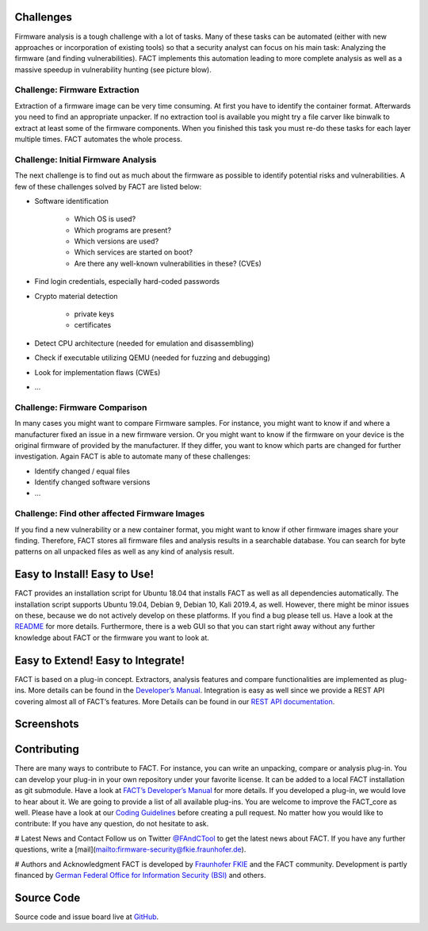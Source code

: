 Challenges
==========

Firmware analysis is a tough challenge with a lot of tasks.
Many of these tasks can be automated (either with new approaches or incorporation of existing tools) so that a security analyst can focus on his main task: Analyzing the firmware (and finding vulnerabilities).
FACT implements this automation leading to more complete analysis as well as a massive speedup in vulnerability hunting (see picture blow).

.. image:: ../docs/images/FACT_Vulnerability_Hunting.png
   :width: 100%
   :alt: FACT analysis speedup


Challenge: Firmware Extraction
-----------------------------------------------

Extraction of a firmware image can be very time consuming.
At first you have to identify the container format.
Afterwards you need to find an appropriate unpacker.
If no extraction tool is available you might try a file carver like binwalk to extract at least some of the firmware components.
When you finished this task you must re-do these tasks for each layer multiple times.
FACT automates the whole process.


Challenge: Initial Firmware Analysis
-----------------------------------------------

The next challenge is to find out as much about the firmware as possible to identify potential risks and vulnerabilities. A few of these challenges solved by FACT are listed below:

* Software identification

   * Which OS is used?
   * Which programs are present?
   * Which versions are used?
   * Which services are started on boot?
   * Are there any well-known vulnerabilities in these? (CVEs)

* Find login credentials, especially hard-coded passwords
* Crypto material detection

   * private keys
   * certificates

* Detect CPU architecture (needed for emulation and disassembling)
* Check if executable utilizing QEMU (needed for fuzzing and debugging)
* Look for implementation flaws (CWEs)
* ...


Challenge: Firmware Comparison
-----------------------------------------------

In many cases you might want to compare Firmware samples.
For instance, you might want to know if and where a manufacturer fixed an issue in a new firmware version.
Or you might want to know if the firmware on your device is the original firmware of provided by the manufacturer.
If they differ, you want to know which parts are changed for further investigation.
Again FACT is able to automate many of these challenges:

* Identify changed / equal files
* Identify changed software versions
* …


Challenge: Find other affected Firmware Images
-----------------------------------------------

If you find a new vulnerability or a new container format, you might want to know if other firmware images share your finding.
Therefore, FACT stores all firmware files and analysis results in a searchable database.
You can search for byte patterns on all unpacked files as well as any kind of analysis result.


Easy to Install! Easy to Use!
==================================

FACT provides an installation script for Ubuntu 18.04 that installs FACT as well as all dependencies automatically.
The installation script supports Ubuntu 19.04, Debian 9, Debian 10, Kali 2019.4, as well.
However, there might be minor issues on these, because we do not actively develop on these platforms. If you find a bug please tell us.
Have a look at the  `README <https://github.com/fkie-cad/FACT_core/blob/master/README.md>`_ for more details.
Furthermore, there is a web GUI so that you can start right away without any further knowledge about FACT or the firmware you want to look at.


Easy to Extend! Easy to Integrate!
======================================

FACT is based on a plug-in concept.
Extractors, analysis features and compare functionalities are implemented as plug-ins.
More details can be found in the `Developer’s Manual <https://github.com/fkie-cad/FACT_core/wiki>`_.
Integration is easy as well since we provide a REST API covering almost all of FACT’s features.
More Details can be found in our `REST API documentation <https://github.com/fkie-cad/FACT_core/wiki/Rest-API>`_.


Screenshots
==================================

.. image:: ../docs/FACT_screenshots/01_main.png
   :width: 30%
.. image:: ../docs/FACT_screenshots/02_upload.png
   :width: 30%
.. image:: ../docs/FACT_screenshots/03_firmware_view.png
   :width: 30%

.. image:: ../docs/FACT_screenshots/04_users_and_passwords.png
   :width: 30%
.. image:: ../docs/FACT_screenshots/05_cve_lookup.png
   :width: 30%
.. image:: ../docs/FACT_screenshots/06_binwalk.png
   :width: 30%

.. image:: ../docs/FACT_screenshots/07_qemu_exec.png
   :width: 30%
.. image:: ../docs/FACT_screenshots/08_compare.png
   :width: 30%
.. image:: ../docs/FACT_screenshots/09_system.png
   :width: 30%

.. image:: ../docs/FACT_screenshots/10_user_management.png
   :width: 30%
.. image:: ../docs/FACT_screenshots/11_advanced_search_result.png
   :width: 30%
.. image:: ../docs/FACT_screenshots/12_yara_search.png
   :width: 30%


Contributing
==================================

There are many ways to contribute to FACT.
For instance, you can write an unpacking, compare or analysis plug-in.
You can develop your plug-in in your own repository under your favorite license.
It can be added to a local FACT installation as git submodule.
Have a look at `FACT’s Developer’s Manual <https://github.com/fkie-cad/FACT_core/wiki>`_ for more details.
If you developed a plug-in, we would love to hear about it.
We are going to provide a list of all available plug-ins.
You are welcome to improve the FACT_core as well.
Please have a look at our `Coding Guidelines <https://github.com/fkie-cad/FACT_core/wiki/coding-guidelines>`_ before creating a pull request.
No matter how you would like to contribute: If you have any question, do not hesitate to ask.

# Latest News and Contact
Follow us on Twitter `@FAndCTool <https://twitter.com/FAandCTool>`_ to get the latest news about FACT.
If you have any further questions, write a [mail](mailto:firmware-security@fkie.fraunhofer.de).

# Authors and Acknowledgment
FACT is developed by `Fraunhofer FKIE <https://www.fkie.fraunhofer.de>`_ and the FACT community.
Development is partly financed by `German Federal Office for Information Security (BSI) <https://www.bsi.bund.de>`_ and others.


Source Code
==================================

Source code and issue board live at `GitHub <https://github.com/fkie-cad/FACT_core/wiki>`_.